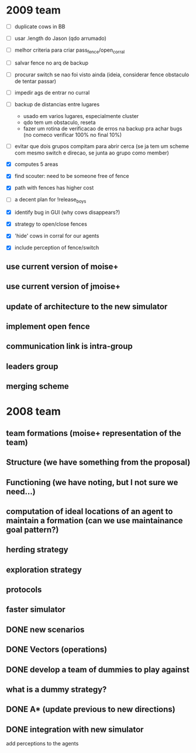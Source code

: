 * 2009 team
- [ ] duplicate cows in BB

- [ ] usar .length do Jason (qdo arrumado)
- [ ] melhor criteria para criar pass_fence/open_corral
- [ ] salvar fence no arq de backup
- [ ] procurar switch se nao foi visto ainda (ideia, considerar fence obstaculo de tentar passar)
- [ ] impedir ags de entrar no curral
- [ ] backup de distancias entre lugares
    - usado em varios lugares, especialmente cluster
    - qdo tem um obstaculo, reseta
    - fazer um rotina de verificacao de erros na backup
      pra achar bugs (no comeco verificar 100% no final 10%)
- [ ] evitar que dois grupos compitam para abrir cerca
   (se ja tem um scheme com mesmo switch e direcao, se junta ao grupo como member)

- [X] computes 5 areas
- [X] find scouter: need to be someone free of fence
- [X] path with fences has higher cost
- [ ] a decent plan for !release_boys

- [X] identify bug in GUI (why cows disappears?)
- [X] strategy to open/close fences
- [X] 'hide' cows in corral for our agents
- [X] include perception of fence/switch

** use current version of moise+
** use current version of jmoise+
** update of architecture to the new simulator
** implement open fence
** communication link is intra-group
** leaders group
** merging scheme
* 2008 team
** team formations (moise+ representation of the team)
** Structure (we have something from the proposal)
** Functioning (we have noting, but I not sure we need...)
** computation of ideal locations of an agent to maintain a formation (can we use maintainance goal pattern?)
** herding strategy
** exploration strategy
** protocols
** faster simulator
** DONE new scenarios
** DONE Vectors (operations)
   CLOSED: [2008-04-20 Sun 22:23]
** DONE develop a team of dummies to play against
   CLOSED: [2008-04-20 Sun 22:23]
** what is a dummy strategy?
** DONE A* (update previous to new directions)
   CLOSED: [2008-03-16 Sun 15:29]
** DONE integration with new simulator
   CLOSED: [2008-03-16 Sun 15:28]
   add perceptions to the agents
